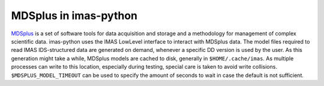 .. _`MDSplus in imas-python`:

MDSplus in imas-python
======================

`MDSplus <https://www.mdsplus.org>`_ is a set of software tools for data
acquisition and storage and a methodology for management of complex
scientific data. imas-python uses the IMAS LowLevel interface to interact
with MDSplus data. The model files required to read IMAS IDS-structured
data are generated on demand, whenever a specific DD version is used
by the user. As this generation might take a while, MDSplus models are
cached to disk, generally in ``$HOME/.cache/imas``. As multiple
processes can write to this location, especially during testing,
special care is taken to avoid write collisions.
``$MDSPLUS_MODEL_TIMEOUT`` can be used to specify the amount of seconds
to wait in case the default is not sufficient.
